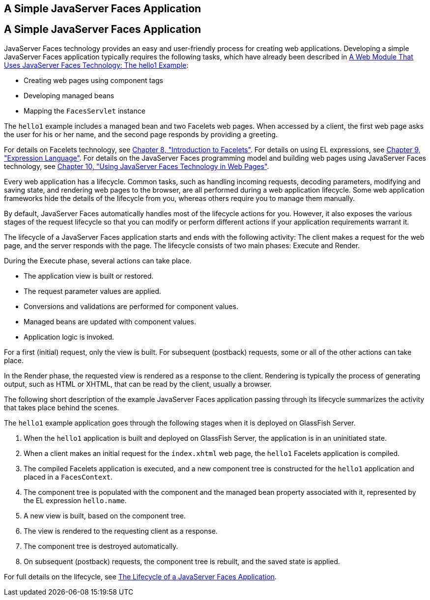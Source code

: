 ## A Simple JavaServer Faces Application


[[GJAAM]][[a-simple-javaserver-faces-application]]

A Simple JavaServer Faces Application
-------------------------------------

JavaServer Faces technology provides an easy and user-friendly process
for creating web applications. Developing a simple JavaServer Faces
application typically requires the following tasks, which have already
been described in link:webapp003.html#BNADX[A Web Module That Uses
JavaServer Faces Technology: The hello1 Example]:

* Creating web pages using component tags
* Developing managed beans
* Mapping the `FacesServlet` instance

The `hello1` example includes a managed bean and two Facelets web pages.
When accessed by a client, the first web page asks the user for his or
her name, and the second page responds by providing a greeting.

For details on Facelets technology, see
link:jsf-facelets.html#GIEPX[Chapter 8, "Introduction to Facelets"]. For
details on using EL expressions, see link:jsf-el.html#GJDDD[Chapter 9,
"Expression Language"]. For details on the JavaServer Faces programming
model and building web pages using JavaServer Faces technology, see
link:jsf-page.html#BNAQZ[Chapter 10, "Using JavaServer Faces Technology
in Web Pages"].

Every web application has a lifecycle. Common tasks, such as handling
incoming requests, decoding parameters, modifying and saving state, and
rendering web pages to the browser, are all performed during a web
application lifecycle. Some web application frameworks hide the details
of the lifecycle from you, whereas others require you to manage them
manually.

By default, JavaServer Faces automatically handles most of the lifecycle
actions for you. However, it also exposes the various stages of the
request lifecycle so that you can modify or perform different actions if
your application requirements warrant it.

The lifecycle of a JavaServer Faces application starts and ends with the
following activity: The client makes a request for the web page, and the
server responds with the page. The lifecycle consists of two main
phases: Execute and Render.

During the Execute phase, several actions can take place.

* The application view is built or restored.
* The request parameter values are applied.
* Conversions and validations are performed for component values.
* Managed beans are updated with component values.
* Application logic is invoked.

For a first (initial) request, only the view is built. For subsequent
(postback) requests, some or all of the other actions can take place.

In the Render phase, the requested view is rendered as a response to the
client. Rendering is typically the process of generating output, such as
HTML or XHTML, that can be read by the client, usually a browser.

The following short description of the example JavaServer Faces
application passing through its lifecycle summarizes the activity that
takes place behind the scenes.

The `hello1` example application goes through the following stages when
it is deployed on GlassFish Server.

1.  When the `hello1` application is built and deployed on GlassFish
Server, the application is in an uninitiated state.
2.  When a client makes an initial request for the `index.xhtml` web
page, the `hello1` Facelets application is compiled.
3.  The compiled Facelets application is executed, and a new component
tree is constructed for the `hello1` application and placed in a
`FacesContext`.
4.  The component tree is populated with the component and the managed
bean property associated with it, represented by the EL expression
`hello.name`.
5.  A new view is built, based on the component tree.
6.  The view is rendered to the requesting client as a response.
7.  The component tree is destroyed automatically.
8.  On subsequent (postback) requests, the component tree is rebuilt,
and the saved state is applied.

For full details on the lifecycle, see link:jsf-intro007.html#BNAQQ[The
Lifecycle of a JavaServer Faces Application].


